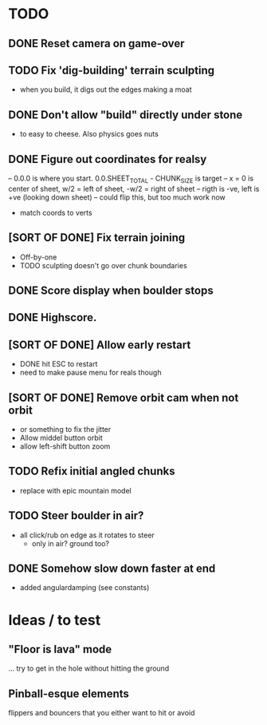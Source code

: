 * TODO
** DONE Reset camera on game-over
** TODO Fix 'dig-building' terrain sculpting
- when you build, it digs out the edges making a moat
** DONE Don't allow "build" directly under stone
- to easy to cheese. Also physics goes nuts
** DONE Figure out coordinates for realsy
-- 0.0.0 is where you start. 0.0.SHEET_TOTAL - CHUNK_SIZE is target
-- x = 0 is center of sheet, w/2 = left  of sheet, -w/2 = right of sheet
-- rigth is -ve, left is +ve (looking down sheet)
-- could flip this, but too much work now
- match coords to verts  
** [SORT OF DONE] Fix terrain joining
- Off-by-one
- TODO sculpting doesn't go over chunk boundaries
** DONE Score display when boulder stops
** DONE Highscore.
** [SORT OF DONE] Allow early restart
- DONE hit ESC to restart
- need to make pause menu for reals though
** [SORT OF DONE] Remove orbit cam when not orbit
- or something to fix the jitter
- Allow middel button orbit
- allow left-shift button zoom
** TODO Refix initial angled chunks
- replace with epic mountain model
** TODO Steer boulder in air?
- all click/rub on edge as it rotates to steer
  - only in air? ground too?
** DONE Somehow slow down faster at end
- added angulardamping (see constants)


* Ideas / to test
** "Floor is lava" mode
... try to get in the hole without hitting the ground
** Pinball-esque elements
flippers and bouncers that you either want to hit or avoid
